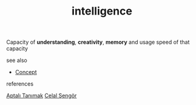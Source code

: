 #+TITLE: intelligence
#+STARTUP: overview latexpreview inlineimages
#+ROAM_TAGS: concept permanent
#+ROAM_ALIAS: "intelligence" "what is intelligence" "what intelligence is"
#+CREATED: [2021-06-13 Paz]
#+LAST_MODIFIED: [2021-06-13 Paz 19:20]

Capacity of *understanding*, *creativity*, *memory* and usage speed of that capacity

- see also ::
#  + [[roam:why is intelligence important]]
#  + [[roam:when to use intelligence]]
#  + [[roam:how to use intelligence]]
#  + [[roam:examples of intelligence]]
#  + [[roam:founder of intelligence]]
  + [[file:20210612025056-keyword-concept.org][Concept]]

- references ::
[[id:fcf09fe7-8f83-4990-9e3e-4deba2293501][Aptalı Tanımak]] [[file:20210613052759-celal_sengor.org][Celal Şengör]]
